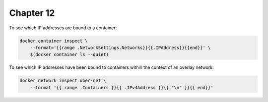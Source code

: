 Chapter 12
==========

To see which IP addresses are bound to a container:

.. code:: sh

    docker container inspect \
        --format='{{range .NetworkSettings.Networks}}{{.IPAddress}}{{end}}' \
        $(docker container ls --quiet)

To see which IP addresses have been bound to containers within the context of an overlay network:

.. code:: sh

    docker network inspect uber-net \
        --format '{{ range .Containers }}{{ .IPv4Address }}{{ "\n" }}{{ end}}'
